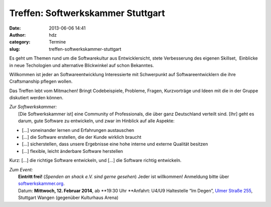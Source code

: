 Treffen: Softwerkskammer Stuttgart
##################################
:date: 2013-06-06 14:41
:author: hdz
:category: Termine
:slug: treffen-softwerkskammer-stuttgart

|d5be303ec904bdd9c02481ac7dcfe189|

Es geht um Themen rund um die Softwarekultur aus Entwicklersicht, stete
Verbesserung des eigenen Skillset,  Einblicke in neue Techologien und
alternative Blickwinkel auf schon Bekanntes.

Willkommen ist jeder an Softwareentwicklung Interessierte mit
Schwerpunkt auf Softwareentwicklern die ihre Craftsmanship pflegen
wollen.

Das Treffen lebt vom Mitmachen! Bringt Codebeispiele, Probleme, Fragen,
Kurzvorträge und Ideen mit die in der Gruppe diskutiert werden können.

| *Zur Softwerkskammer:*
|  [Die Softwerkskammer ist] eine Community of Professionals, die über ganz Deutschland verteilt sind. [Ihr] geht es darum, gute Software zu entwickeln, und zwar im Hinblick auf alle Aspekte:

-  [...] voneinander lernen und Erfahrungen austauschen
-  [...] die Software erstellen, die der Kunde wirklich braucht
-  [...] sicherstellen, dass unsere Ergebnisse eine hohe interne und
   externe Qualität besitzen
-  [...] flexible, leicht änderbare Software herstellen

Kurz: [...] die richtige Software entwickeln, und [...] die Software
richtig entwickeln.

| *Zum Event:*
|  **Eintritt frei!** (*Spenden an shack e.V. sind gerne gesehen*) Jeder ist willkommen! Anmeldung bitte über `softwerkskammer.org <http://www.softwerkskammer.org/>`__.
|  Datum: \ **Mittwoch, 12. Februar 2014**, ab \ **19:30 Uhr **\ Anfahrt: U4/U9 Haltestelle “Im Degen”, \ `Ulmer Straße 255 <http://shackspace.de/?page_id=713>`__, Stuttgart Wangen (gegenüber Kulturhaus Arena)

 

.. |d5be303ec904bdd9c02481ac7dcfe189| image:: http://shackspace.de/wp-content/uploads/2013/05/d5be303ec904bdd9c02481ac7dcfe189.jpg
   :target: http://shackspace.de/wp-content/uploads/2013/05/d5be303ec904bdd9c02481ac7dcfe189.jpg


